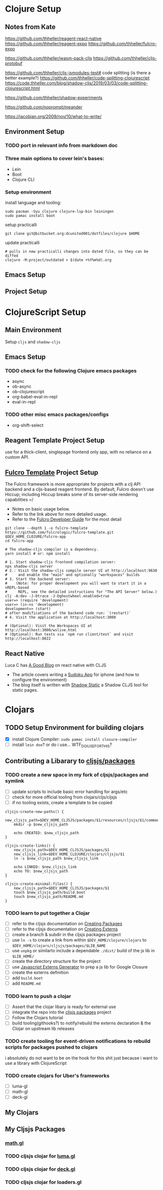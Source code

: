 


* Clojure Setup

** Notes from Kate

https://github.com/thheller/reagent-react-native
https://github.com/thheller/reagent-expo
https://github.com/thheller/fulcro-expo

https://github.com/thheller/wasm-pack-cljs
https://github.com/thheller/cljs-protobuf


# 3 different ways to pack up CLJS deps with shadow
https://github.com/thheller/cljs-jsmodules-test# code splitting (is there a better example?)
https://github.com/thheller/code-splitting-clojurescript
https://code.thheller.com/blog/shadow-cljs/2019/03/03/code-splitting-clojurescript.html


# maybe

https://github.com/thheller/shadow-experiments

https://github.com/noprompt/meander


https://jacobian.org/2009/nov/10/what-to-write/



** Environment Setup

*** TODO port in relevant info from markdown doc


*** Three main options to cover lein's bases:
+ Lein
+ Boot
+ Clojure CLI

*** Setup environment

install language and tooling:

#+begin_src shell :tangle no
sudo pacman -Syu clojure clojure-lsp-bin leiningen
sudo pamac install boot
#+end_src

setup practicalli

#+begin_src shell :tangle no
git clone git@bitbucket.org:dcunited001/dotfiles/clojure $HOME
#+end_src

update practicalli

#+begin_src shell :tangle no
# pulls in new practicalli changes into dated file, so they can be diffed
clojure -M:project/outdated > $(date +%Y%m%d).org
#+end_src


** Emacs Setup

** Project Setup



* ClojureScript Setup

** Main Environment

Setup ~cljs~ and ~shadow-cljs~

** Emacs Setup

*** TODO check for the following Clojure emacs packages
+ async
+ ob-async
+ ob-clojurescript
+ org-babel-eval-in-repl
+ eval-in-repl

*** TODO other misc emacs packages/configs
+ org-shift-select

** Reagent Template Project Setup

use for a thick-client, singlepage frontend only app, with no reliance on a
custom API.

** [[https://github.com/fulcrologic/fulcro-template#connect-to-the-cljs-nrepl][Fulcro Template]] Project Setup

The Fulcro framework is more appropriate for projects with a clj API backend and
a cljs-based reagent frontend. By default, Fulcro doesn't use Hiccup; including
Hiccup breaks some of its server-side rendering capabilities =/

+ Notes on basic usage below.
+ Refer to the link above for more detailed usage.
+ Refer to the [[https://book.fulcrologic.com/#_about_this_book][Fulcro Developer Guide]] for the most detail

#+begin_src shell :tangle no
git clone --depth 1 -o fulcro-template https://github.com/fulcrologic/fulcro-template.git $DEV_HOME_CLOJURE/fulcro-app
cd fulcro-app

# The shadow-cljs compiler is a dependency.
yarn install # or: npm install

# 1. Start shadow-cljs frontend compilation server:
npx shadow-cljs server
# 2.: Visit the shadow-cljs compile server UI at http://localhost:9630
#     and enable the "main" and optionally "workspaces" builds
# 3. Start the backend server:
#    (Note: for proper development you will want to start it in a nREPL-based
#     REPL, see the detailed instructions for "The API Server" below.)
clj -A:dev -J-Dtrace -J-Dghostwheel.enabled=true
user=> (require 'development)
user=> (in-ns 'development)
development=> (start)
# after modifications of the backend code run: `(restart)`
# 4. Visit the application at http://localhost:3000

# (Optional): Visit the Workspaces UI at http://localhost:3000/wslive.html
# (Optional): Run tests via `npm run client/test` and visit http://localhost:8022
#+end_src

** React Native

Luca C has [[https://luca.cambiaghi.me/posts/react-native-cljs.html][A Good Blog]] on react native with CLJS

+ The article covers writing a [[https://github.com/lccambiaghi/sudoku-cljsrn][Sudoku App]] for iphone (and how to configure the environment)
+ The blog itself is written with [[https://github.com/yosevu/shadow-static][Shadow Static]] a Shadow CLJS tool for static pages.

* Clojars

** TODO Setup Environment for building clojars

+ [X] install Clojure Compiler: ~sudo pamac install closure-compiler~
+ [ ] install ~lein doo~? or do i use... WTF_DO_I_USE_FOR_THIS?


** Contributing a Libarary to [[https://github.com/cljsjs/packages][cljsjs/packages]]

*** TODO create a new space in my fork of *cljsjs/packages* and symlink

+ [ ] update scripts to include basic error handling for args/etc
+ [ ] check for more official tooling from clojars/cljs/cljsjs
+ [ ] if no tooling exists, create a template to be copied

#+begin_src shell :tangle (concat (file-name-as-directory (getenv "DEV_HOME_CLOJURE")) "scripts/cljsjs.sh")
cljsjs-create-new-paths() {
    new_cljsjs_path=$DEV_HOME_CLJSJS/packages/$1/resources/cljsjs/$1/common
    mkdir -p $new_cljsjs_path

    echo CREATED: $new_cljsjs_path
}

cljsjs-create-links() {
    new_cljsjs_path=$DEV_HOME_CLJSJS/packages/$1
    new_cljsjs_link=$DEV_HOME_CLOJURE/clojars/cljsjs/$1
    ln -s $new_cljsjs_path $new_cljsjs_link

    echo LINKED: $new_cljsjs_link
    echo TO: $new_cljsjs_path
}

cljsjs-create-minimal-files() {
    new_cljsjs_path=$DEV_HOME_CLJSJS/packages/$1
    touch $new_cljsjs_path/build.boot
    touch $new_cljsjs_path/README.md
}
#+end_src

*** TODO learn to put together a Clojar
+ [ ] refer to the cljsjs documentation on [[https://github.com/cljsjs/packages/wiki/Creating-Packages][Creating Packages]]
+ [ ] refer to the cljsjs documentation on [[https://github.com/cljsjs/packages/wiki/Creating-Externs][Creating Externs]]
+ [ ] create a branch & subdir in the cljsjs packages project
+ [ ] use ~ln -s~ to create a link from within ~$DEV_HOME/clojure/clojars~ to ~$DEV_HOME/clojars/cljsjs/packages/$LIB_NAME~
+ [ ] use ~unpkg~ or similarto include a dependable ~./dist/~ build of the js
  lib in ~$LIB_HOME/~
+ [ ] create the directory structure for the project
+ [ ] use [[https://github.com/jmmk/javascript-externs-generator/][Javascript Externs Generator]] to prep a js lib for Google Closure
+ [ ] create the externs definition
+ [ ] add ~build.boot~
+ [ ] add ~README.md~

*** TODO learn to push a clojar
+ [ ] Assert that the clojar libary is ready for external use
+ [ ] integrate the repo into the [[https://github.com/cljsjs/packages][cljsjs packages]] project
+ [ ] Follow the Clojars tutorial
+ [ ] build tooling(githooks?) to notify/rebuild the externs declaration & the
  Clojar on upstream lib releases

*** TODO create tooling for event-driven notifications to rebuild scripts for packages pushed to clojars

i absolutely do not want to be on the hook for this shit just because i want to use a library with ClojureScript

*** TODO create clojars for Uber's frameworks
+ [ ] luma-gl
+ [ ] math-gl
+ [ ] deck-gl

** My Clojars

** My Cljsjs Packages

*** [[https://github.com/uber-web/math.gl][math.gl]]
*** TODO cljsjs clojar for [[https://github.com/visgl/luma.gl][luma.gl]]
*** TODO cljsjs clojar for [[https://github.com/visgl/deck.gl][deck.gl]]
*** TODO cljsjs clojar for loaders.gl
*** TODO cljsjs clojar for vis.gl
*** TODO cljsjs clojar for deck.gl-data


* Reference projects

** old script to use on the markdown formatted list:

#+begin_src shell :tangle no
cat README.md | grep -e "- CLONE: " | sed "s/^- CLONE: //g" | xargs -n2 git clone`
#+end_src


** TODO discovery script for producting a list of files/commands to reinit git repos

#+begin_src shell :tangle no
echo "you complet me"
#+end_src

** Clone Reference Projects

Does Github have some concept of "repo playlists" or lists of repo's I can easily clone at once

#+begin_src shell :tangle (concat (file-name-as-directory (getenv "DEV_HOME_CLOJURE")) "scripts/clones.sh")

### Finance Examples

git clone https://github.com/daveduthie/mortgage-calc $DEV_HOME_CLOJURE/finance/mortgage-reagent2
git clone https://github.com/Romacoding/Mortgage-Calculator $DEV_HOME_CLOJURE/finance/mortgage-reagent
git clone https://github.com/yangaxnkohla/mortgage-calculator $DEV_HOME_CLOJURE/finance/mortgage-calculator
git clone https://github.com/clojure-finance/clojure-backtesting $DEV_HOME_CLOJURE/finance/clojure-backtesting

## Statistics

git clone https://github.com/ptaoussanis/tukey $DEV_HOME_CLOJURE/dsci/tukey
git clone https://github.com/bfollek/baseball $DEV_HOME_CLOJURE/dsci/baseball
git clone https://github.com/uncomplicate/bayadera $DEV_HOME_CLOJURE/dsci/bayadera

## Science

git clone https://github.com/intermine/bluegenes $DEV_HOME_CLOJURE/dsci/bluegenes
git clone https://github.com/saidone75/wa-tor $DEV_HOME_CLOJURE/dsci/wa-tor-population-sim

## Libraries

git clone https://github.com/pbaille/question-mark $DEV_HOME_CLOJURE/lib/question-mark
git clone https://github.com/defold/defold $DEV_HOME_CLOJURE/lib/defold

## Clojure

git clone https://github.com/clojure/clojure $DEV_HOME_CLOJURE/tools/clojure

## Tools

git clone https://github.com/technomancy $DEV_HOME_CLOJURE/tools/leiningen
git clone https://github.com/BetterThanTomorrow/calva $DEV_HOME_CLOJURE/tools/calva
git clone https://github.com/clojure-emacs/orchard $DEV_HOME_CLOJURE/tools/orchard
git clone https://github.com/seancorfield/dot-clojure $DEV_HOME_CLOJURE/tools/dot-clojure
git clone https://github.com/practicalli/clojure-deps-edn $DEV_HOME_CLOJURE/tools/clojure-deps-edn
git clone https://github.com/stathissideris/positano $DEV_HOME_CLOJURE/tools/positano
git clone https://github.com/yosevu/shadow-static $DEV_HOME_CLOJURE/tools/shadow-static

## Shadow CLJS
git clone https://github.com/thheller/shadow-cljs $DEV_HOME_CLOJURE/tools/shadow-cljs

## Learning

git clone https://github.com/exercism $DEV_HOME_CLOJURE/learn/exercise-clojure
git clone https://github.com/functional-koans/clojure-koans $DEV_HOME_CLOJURE/learn/clojure-koans

## Docs

git clone https://github.com/fulcrologic/fulcro-developer-guide $DEV_HOME_CLOJURE/tools/fulcro-developer-guide
git clone https://github.com/shadow-cljs/shadow-cljs.github.io $DEV_HOME_CLOJURE/tools/shadow-cljs-developer-guide

## Luminus

git clone https://github.com/luminus-framework/luminus-template $DEV_HOME_CLOJURE/web/luminus-template
git clone https://github.com/luminus-framework/guestbook $DEV_HOME_CLOJURE/web/luminus-guestbook
git clone https://github.com/luminus-framework/examples $DEV_HOME_CLOJURE/web/luminus-examples
git clone https://github.com/magnars/confair $DEV_HOME_CLOJURE/web/confair

## Native

git clone https://github.com/lccambiaghi/sudoku-cljsrn $DEV_HOME_CLOJURE/native/sudoku-cljsrn
git clone https://github.com/thheller/reagent-expo $DEV_HOME_CLOJURE/native/shadow-reagent-expo
git clone https://github.com/thheller/fulcro-expo $DEV_HOME_CLOJURE/native/shadow-fulcro-expo

## Web Examples

### `shadow-cljs` examples

git clone https://github.com/shadow-cljs/quickstart-browser $DEV_HOME_CLOJURE/web/examples/quickstart-browser
git clone https://github.com/mhuebert/shadow-re-frame $DEV_HOME_CLOJURE/web/examples/shadow-re-frame
git clone https://github.com/Day8/re-frame $DEV_HOME_CLOJURE/web/examples/re-frame
git clone https://github.com/Day8/re-frame-trace $DEV_HOME_CLOJURE/web/examples/re-frame-trace
git clone https://github.com/jacekschae/shadow-reagent $DEV_HOME_CLOJURE/web/examples/shadow-reagent
git clone https://github.com/jacekschae/shadow-firebase $DEV_HOME_CLOJURE/web/examples/shadow-firebase
git clone https://github.com/ahonn/shadow-electorn-starter $DEV_HOME_CLOJURE/web/examples/shadow-electorn-starter
git clone https://github.com/jacekschae/conduit $DEV_HOME_CLOJURE/web/examples/conduit
git clone https://github.com/quangv/shadow-re-frame-simple-example $DEV_HOME_CLOJURE/web/examples/shadow-re-frame-simple-example
git clone https://github.com/teawaterwire/cryptotwittos $DEV_HOME_CLOJURE/web/examples/cryptotwittos
git clone https://github.com/loganpowell/shadow-proto-starter $DEV_HOME_CLOJURE/web/examples/shadow-proto-starter
git clone https://github.com/manuel-uberti/boodle $DEV_HOME_CLOJURE/web/examples/boodle
git clone https://github.com/iku000888/shadow-cljs-kitchen-async-puppeteer $DEV_HOME_CLOJURE/web/examples/shadow-cljs-kitchen-async-puppeteer
git clone https://github.com/baskeboler/cljs-karaoke-client $DEV_HOME_CLOJURE/web/examples/cljs-karaoke-client
git clone https://github.com/flexsurfer/ClojureRNProject $DEV_HOME_CLOJURE/web/examples/ClojureRNProject
git clone https://github.com/jacekschae/shadow-cljs-devcards $DEV_HOME_CLOJURE/web/examples/shadow-cljs-devcards
git clone https://github.com/jacekschae/shadow-cljs-tailwindcss $DEV_HOME_CLOJURE/web/examples/shadow-cljs-tailwindcss

### Reagent

git clone https://github.com/reagent-project/reagent-utils $DEV_HOME_CLOJURE/reagent/reagent-utils
git clone https://github.com/reagent-project/reagent-forms $DEV_HOME_CLOJURE/reagent/reagent-forms
git clone https://github.com/reagent-project/reagent-cookbook $DEV_HOME_CLOJURE/reagent/reagent-cookbook
git clone https://github.com/reagent-project/reagent-template $DEV_HOME_CLOJURE/reagent/reagent-template
git clone https://github.com/reagent-project/reagent $DEV_HOME_CLOJURE/reagent/reagent
git clone https://github.com/reagent-project/reagent-frontend-template $DEV_HOME_CLOJURE/reagent/reagent-frontend-template

### React-vis Examples

git clone https://github.com/chrismurrph/fulcro-react-vis $DEV_HOME_CLOJURE/web/examples/fulcro-react-vis
git clone https://github.com/mooreryan/cljs_reagent_react_vis_blog_materials $DEV_HOME_CLOJURE/templates/cljs-react-vis

### Fulcro

git clone https://github.com/fulcrologic/fulcro $DEV_HOME_CLOJURE/fulcro/fulcro
git clone https://github.com/fulcrologic/fulcro-rad $DEV_HOME_CLOJURE/fulcro/fulcro-rad
git clone https://github.com/fulcrologic/fulcro-rad-semantic-ui $DEV_HOME_CLOJURE/fulcro/fulcro-rad-semantic-ui
git clone https://github.com/fulcrologic/fulcro-spec $DEV_HOME_CLOJURE/fulcro/fulcro-spec
git clone https://github.com/fulcrologic/fulcro-rad-datomic $DEV_HOME_CLOJURE/fulcro/fulcro-rad-datomic
git clone https://github.com/fulcrologic/fulcro-i18n $DEV_HOME_CLOJURE/fulcro/fulcro-i18n
git clone https://github.com/fulcrologic/fulcro-native-template $DEV_HOME_CLOJURE/fulcro/fulcro-native-template
git clone https://github.com/fulcrologic/fulcro-expermental-template $DEV_HOME_CLOJURE/fulcro/fulcro-experimental-template
git clone https://github.com/fulcrologic/grokking-fulcro $DEV_HOME_CLOJURE/fulcro/grokking-fulcro
git clone https://github.com/fulcrologic/fulcro-inspect $DEV_HOME_CLOJURE/fulcro/fulcro-inspect
git clone https://github.com/fulcrologic/fulcro-template $DEV_HOME_CLOJURE/fulcro/fulcro-template
git clone https://github.com/fulcrologic/fulcro-rad-sql $DEV_HOME_CLOJURE/fulcro/fulcro-rad-sql
git clone https://github.com/fulcrologic/fulcro-websockets $DEV_HOME_CLOJURE/fulcro/fulcro-websockets
git clone https://github.com/fulcrologic/fulcro-native $DEV_HOME_CLOJURE/fulcro/fulcro-native
git clone https://github.com/fulcrologic/aws-logs $DEV_HOME_CLOJURE/fulcro/aws-logs
git clone https://github.com/fulcrologic/fulcro-garden-css $DEV_HOME_CLOJURE/fulcro/fulcro-garden-css
git clone https://github.com/fulcrologic/fulcro-rad-tutorial $DEV_HOME_CLOJURE/fulcro/fulcro-rad-tutorial

## Bioinformatics

git clone https://github.com/mooreryan/clj-parse-fasta $DEV_HOME_CLOJURE/bio/clj-parse-fasta
git clone https://github.com/mooreryan/derep $DEV_HOME_CLOJURE/bio/derep
#+end_src 



### CLJFS

GUI in clojure using a scene graph

git clone https://github.com/cljfx/cljfx
